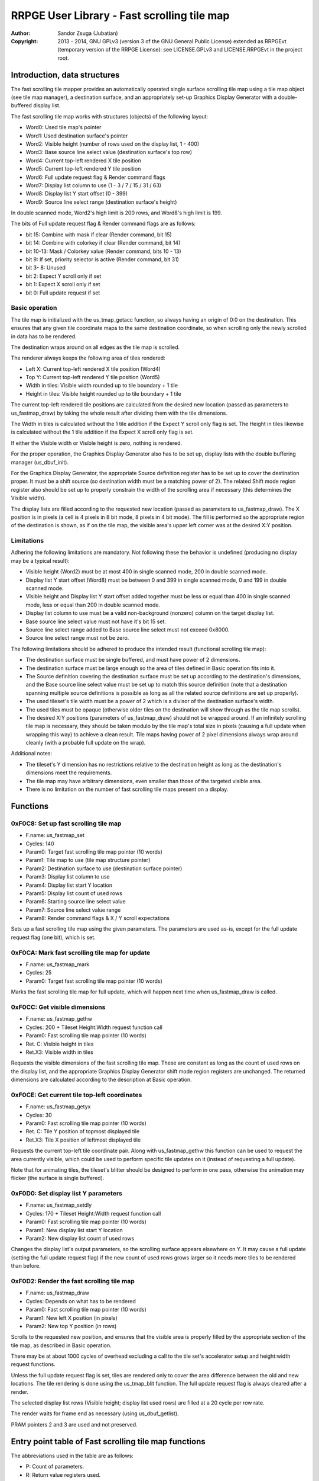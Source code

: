 
RRPGE User Library - Fast scrolling tile map
==============================================================================

:Author:    Sandor Zsuga (Jubatian)
:Copyright: 2013 - 2014, GNU GPLv3 (version 3 of the GNU General Public
            License) extended as RRPGEvt (temporary version of the RRPGE
            License): see LICENSE.GPLv3 and LICENSE.RRPGEvt in the project
            root.




Introduction, data structures
------------------------------------------------------------------------------


The fast scrolling tile mapper provides an automatically operated single
surface scrolling tile map using a tile map object (see tile map manager), a
destination surface, and an appropriately set-up Graphics Display Generator
with a double-buffered display list.

The fast scrolling tile map works with structures (objects) of the following
layout:

- Word0: Used tile map's pointer
- Word1: Used destination surface's pointer
- Word2: Visible height (number of rows used on the display list, 1 - 400)
- Word3: Base source line select value (destination surface's top row)
- Word4: Current top-left rendered X tile position
- Word5: Current top-left rendered Y tile position
- Word6: Full update request flag & Render command flags
- Word7: Display list column to use (1 - 3 / 7 / 15 / 31 / 63)
- Word8: Display list Y start offset (0 - 399)
- Word9: Source line select range (destination surface's height)

In double scanned mode, Word2's high limit is 200 rows, and Word8's high limit
is 199.

The bits of Full update request flag & Render command flags are as follows:

- bit    15: Combine with mask if clear (Render command, bit 15)
- bit    14: Combine with colorkey if clear (Render command, bit 14)
- bit 10-13: Mask / Colorkey value (Render command, bits 10 - 13)
- bit     9: If set, priority selector is active (Render command, bit 31)
- bit  3- 8: Unused
- bit     2: Expect Y scroll only if set
- bit     1: Expect X scroll only if set
- bit     0: Full update request if set


Basic operation
^^^^^^^^^^^^^^^^^^^^^^^^^^^^^

The tile map is initialized with the us_tmap_getacc function, so always having
an origin of 0:0 on the destination. This ensures that any given tile
coordinate maps to the same destination coordinate, so when scrolling only the
newly scrolled in data has to be rendered.

The destination wraps around on all edges as the tile map is scrolled.

The renderer always keeps the following area of tiles rendered:

- Left X: Current top-left rendered X tile position (Word4)
- Top Y: Current top-left rendered Y tile position (Word5)
- Width in tiles: Visible width rounded up to tile boundary + 1 tile
- Height in tiles: Visible height rounded up to tile boundary + 1 tile

The current top-left rendered tile positions are calculated from the desired
new location (passed as parameters to us_fastmap_draw) by taking the whole
result after dividing them with the tile dimensions.

The Width in tiles is calculated without the 1 tile addition if the Expect Y
scroll only flag is set. The Height in tiles likewise is calculated without
the 1 tile addition if the Expect X scroll only flag is set.

If either the Visible width or Visible height is zero, nothing is rendered.

For the proper operation, the Graphics Display Generator also has to be set
up, display lists with the double buffering manager (us_dbuf_init).

For the Graphics Display Generator, the appropriate Source definition
register has to be set up to cover the destination proper. It must be a
shift source (so destination width must be a matching power of 2). The related
Shift mode region register also should be set up to properly constrain the
width of the scrolling area if necessary (this determines the Visible width).

The display lists are filled according to the requested new location (passed
as parameters to us_fastmap_draw). The X position is in pixels (a cell is 4
pixels in 8 bit mode, 8 pixels in 4 bit mode). The fill is performed so the
appropriate region of the destination is shown, as if on the tile map, the
visible area's upper left corner was at the desired X:Y position.


Limitations
^^^^^^^^^^^^^^^^^^^^^^^^^^^^^^

Adhering the following limitations are mandatory. Not following these the
behavior is undefined (producing no display may be a typical result):

- Visible height (Word2) must be at most 400 in single scanned mode, 200 in
  double scanned mode.

- Display list Y start offset (Word8) must be between 0 and 399 in single
  scanned mode, 0 and 199 in double scanned mode.

- Visible height and Display list Y start offset added together must be less
  or equal than 400 in single scanned mode, less or equal than 200 in double
  scanned mode.

- Display list column to use must be a valid non-background (nonzero) column
  on the target display list.

- Base source line select value must not have it's bit 15 set.

- Source line select range added to Base source line select must not exceed
  0x8000.

- Source line select range must not be zero.

The following limitations should be adhered to produce the intended result
(functional scrolling tile map):

- The destination surface must be single buffered, and must have power of 2
  dimensions.

- The destination surface must be large enough so the area of tiles defined in
  Basic operation fits into it.

- The Source definition covering the destination surface must be set up
  according to the destination's dimensions, and the Base source line select
  value must be set up to match this source definition (note that a
  destination spanning multiple source definitions is possible as long as all
  the related source definitions are set up properly).

- The used tileset's tile width must be a power of 2 which is a divisor of the
  destination surface's width.

- The used tiles must be opaque (otherwise older tiles on the destination will
  show through as the tile map scrolls).

- The desired X:Y positions (parameters of us_fastmap_draw) should not be
  wrapped around. If an infinitely scrolling tile map is necessary, they
  should be taken modulo by the tile map's total size in pixels (causing a
  full update when wrapping this way) to achieve a clean result. Tile maps
  having power of 2 pixel dimensions always wrap around cleanly (with a
  probable full update on the wrap).

Additional notes:

- The tileset's Y dimension has no restrictions relative to the destination
  height as long as the destination's dimensions meet the requirements.

- The tile map may have arbitrary dimensions, even smaller than those of the
  targeted visible area.

- There is no limitation on the number of fast scrolling tile maps present on
  a display.




Functions
------------------------------------------------------------------------------


0xF0C8: Set up fast scrolling tile map
^^^^^^^^^^^^^^^^^^^^^^^^^^^^^^^^^^^^^^^^^^^^^^^^^^

- F.name: us_fastmap_set
- Cycles: 140
- Param0: Target fast scrolling tile map pointer (10 words)
- Param1: Tile map to use (tile map structure pointer)
- Param2: Destination surface to use (destination surface pointer)
- Param3: Display list column to use
- Param4: Display list start Y location
- Param5: Display list count of used rows
- Param6: Starting source line select value
- Param7: Source line select value range
- Param8: Render command flags & X / Y scroll expectations

Sets up a fast scrolling tile map using the given parameters. The parameters
are used as-is, except for the full update request flag (one bit), which is
set.


0xF0CA: Mark fast scrolling tile map for update
^^^^^^^^^^^^^^^^^^^^^^^^^^^^^^^^^^^^^^^^^^^^^^^^^^

- F.name: us_fastmap_mark
- Cycles: 25
- Param0: Target fast scrolling tile map pointer (10 words)

Marks the fast scrolling tile map for full update, which will happen next time
when us_fastmap_draw is called.


0xF0CC: Get visible dimensions
^^^^^^^^^^^^^^^^^^^^^^^^^^^^^^^^^^^^^^^^^^^^^^^^^^

- F.name: us_fastmap_gethw
- Cycles: 200 + Tileset Height:Width request function call
- Param0: Fast scrolling tile map pointer (10 words)
- Ret. C: Visible height in tiles
- Ret.X3: Visible width in tiles

Requests the visible dimensions of the fast scrolling tile map. These are
constant as long as the count of used rows on the display list, and the
appropriate Graphics Display Generator shift mode region registers are
unchanged. The returned dimensions are calculated according to the description
at Basic operation.


0xF0CE: Get current tile top-left coordinates
^^^^^^^^^^^^^^^^^^^^^^^^^^^^^^^^^^^^^^^^^^^^^^^^^^

- F.name: us_fastmap_getyx
- Cycles: 30
- Param0: Fast scrolling tile map pointer (10 words)
- Ret. C: Tile Y position of topmost displayed tile
- Ret.X3: Tile X position of leftmost displayed tile

Requests the current top-left tile coordinate pair. Along with
us_fastmap_gethw this function can be used to request the area currently
visible, which could be used to perform specific tile updates on it (instead
of requesting a full update).

Note that for animating tiles, the tileset's blitter should be designed to
perform in one pass, otherwise the animation may flicker (the surface is
single buffered).


0xF0D0: Set display list Y parameters
^^^^^^^^^^^^^^^^^^^^^^^^^^^^^^^^^^^^^^^^^^^^^^^^^^

- F.name: us_fastmap_setdly
- Cycles: 170 + Tileset Height:Width request function call
- Param0: Fast scrolling tile map pointer (10 words)
- Param1: New display list start Y location
- Param2: New display list count of used rows

Changes the display list's output parameters, so the scrolling surface
appears elsewhere on Y. It may cause a full update (setting the full update
request flag) if the new count of used rows grows larger so it needs more
tiles to be rendered than before.


0xF0D2: Render the fast scrolling tile map
^^^^^^^^^^^^^^^^^^^^^^^^^^^^^^^^^^^^^^^^^^^^^^^^^^

- F.name: us_fastmap_draw
- Cycles: Depends on what has to be rendered
- Param0: Fast scrolling tile map pointer (10 words)
- Param1: New left X position (in pixels)
- Param2: New top Y position (in rows)

Scrolls to the requested new position, and ensures that the visible area is
properly filled by the appropriate section of the tile map, as described in
Basic operation.

There may be at about 1000 cycles of overhead excluding a call to the tile
set's accelerator setup and height:width request functions.

Unless the full update request flag is set, tiles are rendered only to cover
the area difference between the old and new locations. The tile rendering is
done using the us_tmap_blit function. The full update request flag is always
cleared after a render.

The selected display list rows (Visible height; display list used rows) are
filled at a 20 cycle per row rate.

The render waits for frame end as necessary (using us_dbuf_getlist).

PRAM pointers 2 and 3 are used and not preserved.




Entry point table of Fast scrolling tile map functions
------------------------------------------------------------------------------


The abbreviations used in the table are as follows:

- P: Count of parameters.
- R: Return value registers used.
- F: Additional callback cycles.
- *: For cycle counts see function's description.

The cycle counts are to be interpreted with function entry / exit overhead
included, and are maximal counts.

+--------+---------------+---+------+----------------------------------------+
| Addr.  | Cycles        | P |   R  | Name                                   |
+========+===============+===+======+========================================+
| 0xF0C8 |           140 | 9 |      | us_fastmap_set                         |
+--------+---------------+---+------+----------------------------------------+
| 0xF0CA |            25 | 1 |      | us_fastmap_mark                        |
+--------+---------------+---+------+----------------------------------------+
| 0xF0CC |       200 + F | 1 | C:X3 | us_fastmap_gethw                       |
+--------+---------------+---+------+----------------------------------------+
| 0xF0CE |            30 | 1 | C:X3 | us_fastmap_getyx                       |
+--------+---------------+---+------+----------------------------------------+
| 0xF0D0 |       170 + F | 3 |      | us_fastmap_setdly                      |
+--------+---------------+---+------+----------------------------------------+
| 0xF0D2 |             * | 3 |      | us_fastmap_draw                        |
+--------+---------------+---+------+----------------------------------------+
